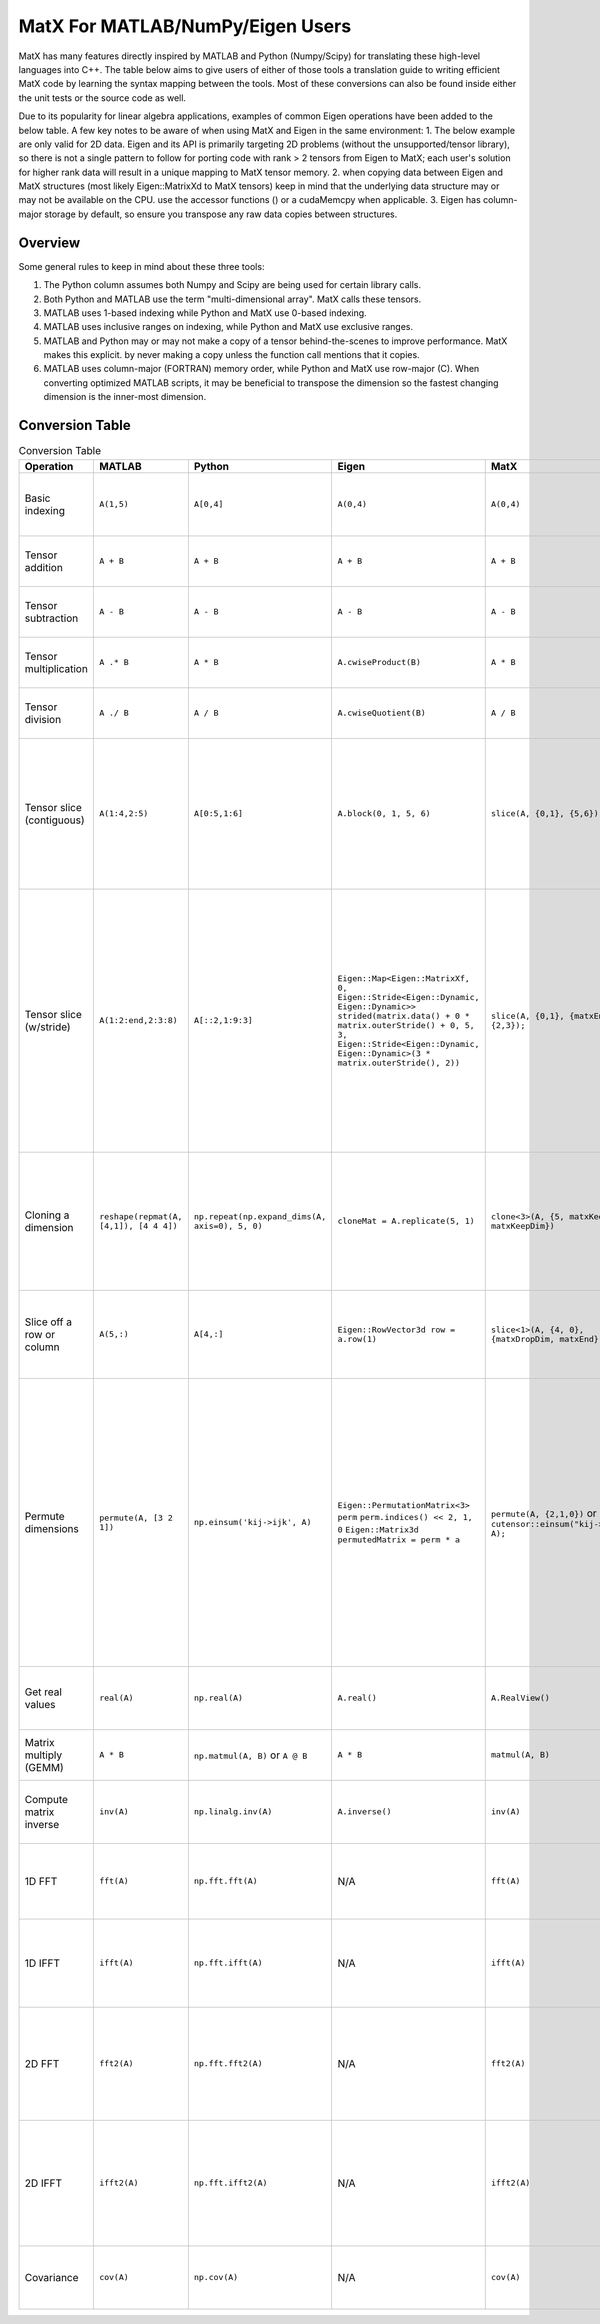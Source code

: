 MatX For MATLAB/NumPy/Eigen Users
===========================

MatX has many features directly inspired by MATLAB and Python (Numpy/Scipy) for translating these high-level
languages into C++. The table below aims to give users of either of those tools a translation guide to writing
efficient MatX code by learning the syntax mapping between the tools. Most of these conversions can also be
found inside either the unit tests or the source code as well.

Due to its popularity for linear algebra applications, examples of common Eigen operations have been added to the below table. A few key notes to be aware of when using MatX and Eigen in the same environment:
1. The below example are only valid for 2D data. Eigen and its API is primarily targeting 2D problems (without the unsupported/tensor library), so there is not a single pattern to follow for porting code with rank > 2 tensors from Eigen to MatX; each user's solution for higher rank data will result in a unique mapping to MatX tensor memory. 
2. when copying data between Eigen and MatX structures (most likely  Eigen::MatrixXd to MatX tensors) keep in mind that the underlying data structure may or may not be available on the CPU. use the accessor functions () or a cudaMemcpy when applicable. 
3. Eigen has column-major storage by default, so ensure you transpose any raw data copies between structures. 

Overview
--------

Some general rules to keep in mind about these three tools:

1. The Python column assumes both Numpy and Scipy are being used for certain library calls.
2. Both Python and MATLAB use the term "multi-dimensional array". MatX calls these tensors.
3. MATLAB uses 1-based indexing while Python and MatX use 0-based indexing.
4. MATLAB uses inclusive ranges on indexing, while Python and MatX use exclusive ranges.
5. MATLAB and Python may or may not make a copy of a tensor behind-the-scenes to improve performance. MatX makes this explicit.
   by never making a copy unless the function call mentions that it copies.
6. MATLAB uses column-major (FORTRAN) memory order, while Python and MatX use row-major (C). When converting optimized MATLAB scripts, it may
   be beneficial to transpose the dimension so the fastest changing dimension is the inner-most dimension.


Conversion Table
----------------

.. table:: Conversion Table
  :widths: 10 15 15 15 15 35 10

  +---------------------------+----------------------------------------+------------------------------------------------+-----------------------------------------------------------------------------------+-------------------------------------------------------------------+------------------------------------------------------------------------------------------------------------------------+----------+
  |         Operation         |                 MATLAB                 |                     Python                     |                 Eigen                                                             |                     MatX                                          |                                                         Notes                                                          | Examples |
  +===========================+========================================+================================================+===================================================================================+===================================================================+========================================================================================================================+==========+
  | Basic indexing            | ``A(1,5)``                             | ``A[0,4]``                                     | ``A(0,4)``                                                                        | ``A(0,4)``                                                        | Retrieves the element in the first row and fifth column                                                                |          |
  +---------------------------+----------------------------------------+------------------------------------------------+-----------------------------------------------------------------------------------+-------------------------------------------------------------------+------------------------------------------------------------------------------------------------------------------------+----------+
  | Tensor addition           | ``A + B``                              | ``A + B``                                      | ``A + B``                                                                         | ``A + B``                                                         | Adds two tensors element-wise                                                                                          |          |
  +---------------------------+----------------------------------------+------------------------------------------------+-----------------------------------------------------------------------------------+-------------------------------------------------------------------+------------------------------------------------------------------------------------------------------------------------+----------+
  | Tensor subtraction        | ``A - B``                              | ``A - B``                                      | ``A - B``                                                                         | ``A - B``                                                         | Subtracts two tensors element-wise                                                                                     |          |
  +---------------------------+----------------------------------------+------------------------------------------------+-----------------------------------------------------------------------------------+-------------------------------------------------------------------+------------------------------------------------------------------------------------------------------------------------+----------+
  | Tensor multiplication     | ``A .* B``                             | ``A * B``                                      | ``A.cwiseProduct(B)``                                                             | ``A * B``                                                         | Multiplies two tensors element-wise                                                                                    |          |
  +---------------------------+----------------------------------------+------------------------------------------------+-----------------------------------------------------------------------------------+-------------------------------------------------------------------+------------------------------------------------------------------------------------------------------------------------+----------+
  | Tensor division           | ``A ./ B``                             | ``A / B``                                      | ``A.cwiseQuotient(B)``                                                            | ``A / B``                                                         | Divides two tensors element-wise                                                                                       |          |
  +---------------------------+----------------------------------------+------------------------------------------------+-----------------------------------------------------------------------------------+-------------------------------------------------------------------+------------------------------------------------------------------------------------------------------------------------+----------+
  | Tensor slice (contiguous) | ``A(1:4,2:5)``                         | ``A[0:5,1:6]``                                 | ``A.block(0, 1, 5, 6)``                                                           | ``slice(A, {0,1}, {5,6});``                                       | Slices 4 elements of the outer dimension starting at 0,                                                                |          |
  |                           |                                        |                                                |                                                                                   |                                                                   | and 5 elements of the inner dimension, starting at the second element.                                                 |          |
  +---------------------------+----------------------------------------+------------------------------------------------+-----------------------------------------------------------------------------------+-------------------------------------------------------------------+------------------------------------------------------------------------------------------------------------------------+----------+
  | Tensor slice (w/stride)   | ``A(1:2:end,2:3:8)``                   | ``A[::2,1:9:3]``                               | ``Eigen::Map<Eigen::MatrixXf, 0, Eigen::Stride<Eigen::Dynamic, Eigen::Dynamic>>`` | ``slice(A, {0,1}, {matxEnd,9}, {2,3});``                          | Slices N elements of the outer dimension starting at the first element and picking every second element until the end. |          |
  |                           |                                        |                                                | ``strided(matrix.data() + 0 * matrix.outerStride() + 0, 5, 3,``                   |                                                                   | In the inner dimension, start at the first element and grab every third item, and stop at the 8th item.                |          |
  |                           |                                        |                                                | ``Eigen::Stride<Eigen::Dynamic, Eigen::Dynamic>(3 * matrix.outerStride(), 2))``   |                                                                   |                                                                                                                        |          |
  +---------------------------+----------------------------------------+------------------------------------------------+-----------------------------------------------------------------------------------+-------------------------------------------------------------------+------------------------------------------------------------------------------------------------------------------------+----------+
  | Cloning a dimension       | ``reshape(repmat(A, [4,1]), [4 4 4])`` | ``np.repeat(np.expand_dims(A, axis=0), 5, 0)`` | ``cloneMat = A.replicate(5, 1)``                                                  | ``clone<3>(A, {5, matxKeepDim, matxKeepDim})``                    | Takes a 4x4 2D tensor and makes it a 5x4x4 3D tensor where every outer dimension replicates the two inner              |          |
  |                           |                                        |                                                |                                                                                   |                                                                   | inner dimensions                                                                                                       |          |
  +---------------------------+----------------------------------------+------------------------------------------------+-----------------------------------------------------------------------------------+-------------------------------------------------------------------+------------------------------------------------------------------------------------------------------------------------+----------+
  | Slice off a row or column | ``A(5,:)``                             | ``A[4,:]``                                     | ``Eigen::RowVector3d row = a.row(1)``                                             | ``slice<1>(A, {4, 0}, {matxDropDim, matxEnd})``                   | Selects the fifth row and all columns from a 2D tensor, and returns a 1D tensor                                        |          |
  +---------------------------+----------------------------------------+------------------------------------------------+-----------------------------------------------------------------------------------+-------------------------------------------------------------------+------------------------------------------------------------------------------------------------------------------------+----------+
  | Permute dimensions        | ``permute(A, [3 2 1])``                | ``np.einsum('kij->ijk', A)``                   | ``Eigen::PermutationMatrix<3> perm``                                              | ``permute(A, {2,1,0})`` or ``cutensor::einsum("kij->ijk", A);``   | Permutes the three axes into the opposite order                                                                        |          |
  |                           |                                        |                                                | ``perm.indices() << 2, 1, 0``                                                     |                                                                   | In the inner dimension, start at the first element and grab every third item, and stop at the 8th item.                |          |
  |                           |                                        |                                                | ``Eigen::Matrix3d permutedMatrix = perm * a``                                     |                                                                   | In the inner dimension, start at the first element and grab every third item, and stop at the 8th item.                |          |  
  +---------------------------+----------------------------------------+------------------------------------------------+-----------------------------------------------------------------------------------+-------------------------------------------------------------------+------------------------------------------------------------------------------------------------------------------------+----------+
  | Get real values           | ``real(A)``                            | ``np.real(A)``                                 | ``A.real()``                                                                      | ``A.RealView()``                                                  | Returns only the real values of the complex series                                                                     |          |
  +---------------------------+----------------------------------------+------------------------------------------------+-----------------------------------------------------------------------------------+-------------------------------------------------------------------+------------------------------------------------------------------------------------------------------------------------+----------+
  | Matrix multiply (GEMM)    | ``A * B``                              | ``np.matmul(A, B)`` or ``A @ B``               | ``A * B``                                                                         | ``matmul(A, B)``                                                  | Computes the matrix multiplication of ``A * B``                                                                        |          |
  +---------------------------+----------------------------------------+------------------------------------------------+-----------------------------------------------------------------------------------+-------------------------------------------------------------------+------------------------------------------------------------------------------------------------------------------------+----------+
  | Compute matrix inverse    | ``inv(A)``                             | ``np.linalg.inv(A)``                           | ``A.inverse()``                                                                   | ``inv(A)``                                                        | Computes the inverse of matrix A using LU factorization                                                                |          |
  +---------------------------+----------------------------------------+------------------------------------------------+-----------------------------------------------------------------------------------+-------------------------------------------------------------------+------------------------------------------------------------------------------------------------------------------------+----------+
  | 1D FFT                    | ``fft(A)``                             | ``np.fft.fft(A)``                              | N/A                                                                               | ``fft(A)``                                                        | Computes the 1D fast fourier transfor, (FFT) of rows of A                                                              |          |
  +---------------------------+----------------------------------------+------------------------------------------------+-----------------------------------------------------------------------------------+-------------------------------------------------------------------+------------------------------------------------------------------------------------------------------------------------+----------+
  | 1D IFFT                   | ``ifft(A)``                            | ``np.fft.ifft(A)``                             | N/A                                                                               | ``ifft(A)``                                                       | Computes the 1D inverse fast fourier transfor, (IFFT) of rows of A                                                     |          |
  +---------------------------+----------------------------------------+------------------------------------------------+-----------------------------------------------------------------------------------+-------------------------------------------------------------------+------------------------------------------------------------------------------------------------------------------------+----------+
  | 2D FFT                    | ``fft2(A)``                            | ``np.fft.fft2(A)``                             | N/A                                                                               | ``fft2(A)``                                                       | Computes the 2D fast fourier transfor, (FFT) of matrices in outer 2 dimensions of A                                    |          |
  +---------------------------+----------------------------------------+------------------------------------------------+-----------------------------------------------------------------------------------+-------------------------------------------------------------------+------------------------------------------------------------------------------------------------------------------------+----------+
  | 2D IFFT                   | ``ifft2(A)``                           | ``np.fft.ifft2(A)``                            | N/A                                                                               | ``ifft2(A)``                                                      | Computes the 2D inverse fast fourier transfor, (IFFT) of matrices in outer 2 dimensions of A                           |          |
  +---------------------------+----------------------------------------+------------------------------------------------+-----------------------------------------------------------------------------------+-------------------------------------------------------------------+------------------------------------------------------------------------------------------------------------------------+----------+
  | Covariance                | ``cov(A)``                             | ``np.cov(A)``                                  | N/A                                                                               | ``cov(A)``                                                        | Computes the covariance on the rows of matrix A                                                                        |          |
  +---------------------------+----------------------------------------+------------------------------------------------+-----------------------------------------------------------------------------------+-------------------------------------------------------------------+------------------------------------------------------------------------------------------------------------------------+----------+
